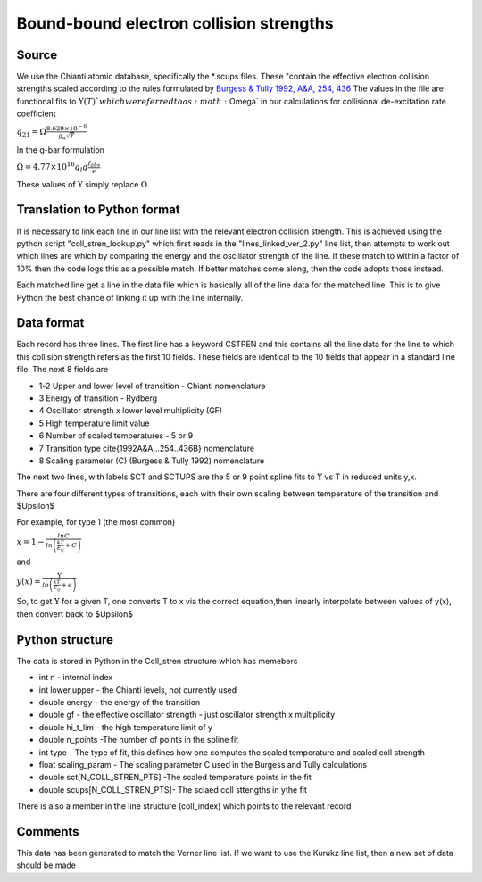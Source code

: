 Bound-bound electron collision strengths
########################################

Source
======
We use the Chianti atomic database, specifically the \*.scups files. These "contain the effective electron collision strengths scaled according to the rules formulated by `Burgess & Tully 1992, A&A, 254, 436 <http://articles.adsabs.harvard.edu/full/1992A%26A...254..436B>`_
The values in the file are functional fits to :math:`\Upsilon(T)`$ which we referred to as :math:`\Omega` in our calculations for collisional de-excitation rate coefficient


:math:`q_{21}=\Omega\frac{8.629\times10^{-6}}{g_u\sqrt{T}}`

In the g-bar formulation

:math:`\Omega=4.77\times10^{16}g_l\overline{g}\frac{f_{abs}}{\nu}`

These values of :math:`\Upsilon` simply replace :math:`\Omega`.

Translation to Python format
============================

It is necessary to link each line in our line list with the relevant electron collision strength. This is achieved using the python script "coll_stren_lookup.py" which first reads in the  "lines_linked_ver_2.py" line list, then attempts to work out which lines are which by comparing the energy and the oscillator strength of the line. If these match to within a factor of 10% then the code logs this as a possible match. If better matches come along, then the code adopts those instead.

Each matched line get a line in the data file which is basically all of the line data for the matched line. This is to give Python the best chance of linking it up with the line internally.

Data format
===========

Each record has three lines. The first line has a keyword CSTREN and this contains all the line data for the line to which this collision strength refers as the first 10 fields. These fields are identical to the 10 fields that appear in a standard line file. The next 8 fields are

- 1-2 Upper and lower level of transition - Chianti nomenclature
- 3 Energy of transition - Rydberg
- 4 Oscillator strength x lower level multiplicity (GF)
- 5 High temperature limit value
- 6 Number of scaled temperatures - 5 or 9
- 7 Transition type \cite{1992A&A...254..436B} nomenclature
- 8 Scaling parameter (C) (Burgess & Tully 1992) nomenclature

The next two lines, with labels SCT and SCTUPS are the 5 or 9 point spline fits to  :math:`\Upsilon` vs T
in reduced units y,x.

There are four different types of transitions, each with their own scaling between temperature of the transition and $\Upsilon$

For example, for type 1 (the most common)

:math:`x=1-\frac{lnC}{ln\left(\frac{kT}{E_ij}+C\right)}`

and

:math:`y(x)=\frac{\Upsilon}{ln\left(\frac{kT}{E_{ij}}+e\right)}`

So, to get :math:`\Upsilon` for a given T, one converts T to x via the correct equation,then linearly interpolate between values of y(x), then convert back to $\Upsilon$

Python structure
================

The data is stored in Python in the Coll\_stren structure which has memebers


- int n - internal index
- int lower,upper - the Chianti levels, not currently used
- double energy - the energy of the transition
- double gf - the effective oscillator strength - just oscillator strength x multiplicity
- double hi_t_lim - the high temperature limit of y
- double n_points -The number of points in the spline fit
- int type - The type of fit, this defines how one computes the scaled temperature and scaled coll strength
- float scaling_param - The scaling parameter C used in the Burgess and Tully calculations
- double sct[N_COLL_STREN_PTS] -The scaled temperature points in the fit
- double scups[N_COLL_STREN_PTS]- The sclaed coll sttengths in ythe fit


There is also a member in the line structure (coll_index) which points to the relevant record

Comments
========

This data has been generated to match the Verner line list. If we want to use the Kurukz line list, then a new set of data should be made
